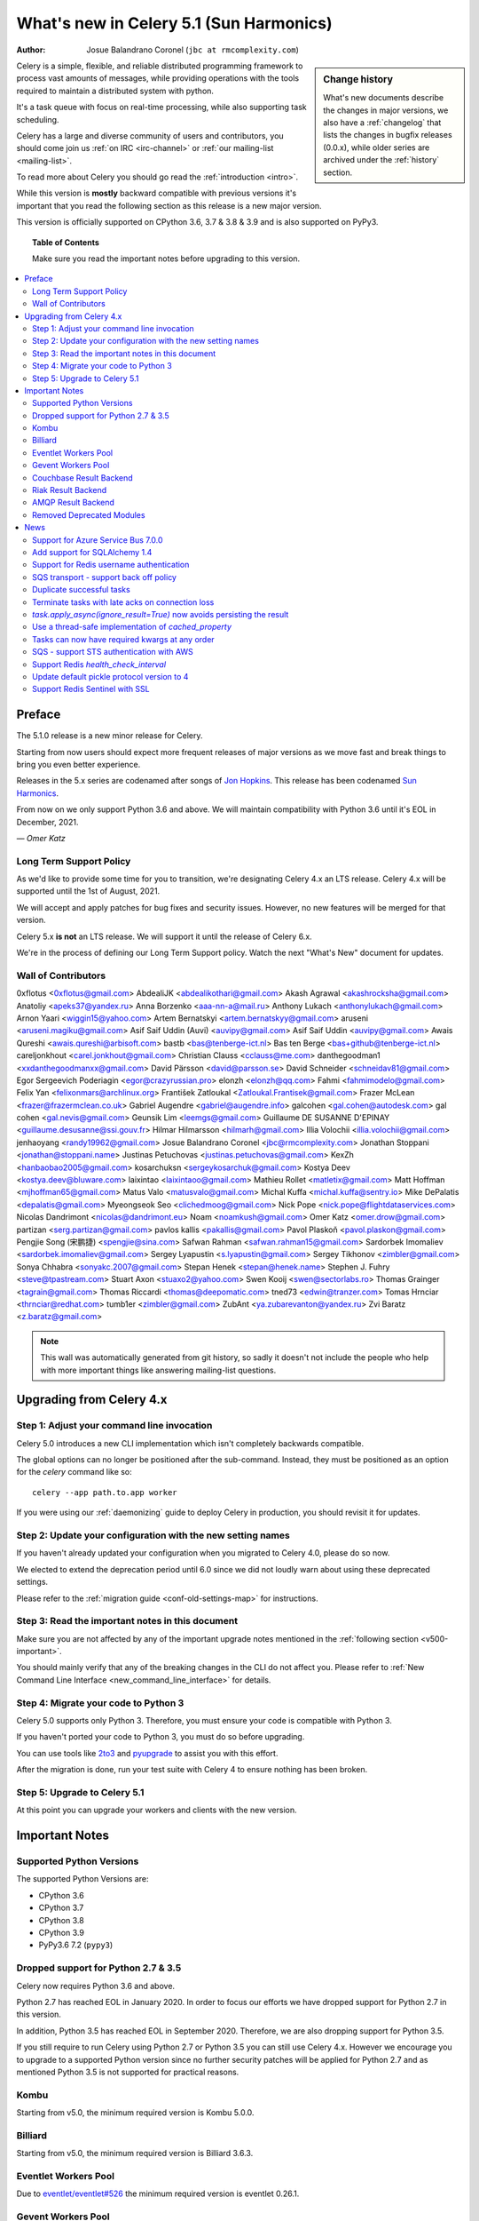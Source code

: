 .. _whatsnew-5.1:

=========================================
 What's new in Celery 5.1 (Sun Harmonics)
=========================================
:Author: Josue Balandrano Coronel (``jbc at rmcomplexity.com``)

.. sidebar:: Change history

    What's new documents describe the changes in major versions,
    we also have a :ref:`changelog` that lists the changes in bugfix
    releases (0.0.x), while older series are archived under the :ref:`history`
    section.

Celery is a simple, flexible, and reliable distributed programming framework
to process vast amounts of messages, while providing operations with
the tools required to maintain a distributed system with python.

It's a task queue with focus on real-time processing, while also
supporting task scheduling.

Celery has a large and diverse community of users and contributors,
you should come join us :ref:`on IRC <irc-channel>`
or :ref:`our mailing-list <mailing-list>`.

To read more about Celery you should go read the :ref:`introduction <intro>`.

While this version is **mostly** backward compatible with previous versions
it's important that you read the following section as this release
is a new major version.

This version is officially supported on CPython 3.6, 3.7 & 3.8 & 3.9
and is also supported on PyPy3.

.. _`website`: http://celeryproject.org/

.. topic:: Table of Contents

    Make sure you read the important notes before upgrading to this version.

.. contents::
    :local:
    :depth: 2

Preface
=======

The 5.1.0 release is a new minor release for Celery.

Starting from now users should expect more frequent releases of major versions
as we move fast and break things to bring you even better experience.

Releases in the 5.x series are codenamed after songs of `Jon Hopkins <https://en.wikipedia.org/wiki/Jon_Hopkins>`_.
This release has been codenamed `Sun Harmonics <https://www.youtube.com/watch?v=pCwjSoBm_pI>`_.

From now on we only support Python 3.6 and above.
We will maintain compatibility with Python 3.6 until it's
EOL in December, 2021.

*— Omer Katz*

Long Term Support Policy
------------------------

As we'd like to provide some time for you to transition,
we're designating Celery 4.x an LTS release.
Celery 4.x will be supported until the 1st of August, 2021.

We will accept and apply patches for bug fixes and security issues.
However, no new features will be merged for that version.

Celery 5.x **is not** an LTS release. We will support it until the release
of Celery 6.x.

We're in the process of defining our Long Term Support policy.
Watch the next "What's New" document for updates.

Wall of Contributors
--------------------

0xflotus <0xflotus@gmail.com>
AbdealiJK <abdealikothari@gmail.com>
Akash Agrawal <akashrocksha@gmail.com>
Anatoliy <apeks37@yandex.ru>
Anna Borzenko <aaa-nn-a@mail.ru>
Anthony Lukach <anthonylukach@gmail.com>
Arnon Yaari <wiggin15@yahoo.com>
Artem Bernatskyi <artem.bernatskyy@gmail.com>
aruseni <aruseni.magiku@gmail.com>
Asif Saif Uddin (Auvi) <auvipy@gmail.com>
Asif Saif Uddin <auvipy@gmail.com>
Awais Qureshi <awais.qureshi@arbisoft.com>
bastb <bas@tenberge-ict.nl>
Bas ten Berge <bas+github@tenberge-ict.nl>
careljonkhout <carel.jonkhout@gmail.com>
Christian Clauss <cclauss@me.com>
danthegoodman1 <xxdanthegoodmanxx@gmail.com>
David Pärsson <david@parsson.se>
David Schneider <schneidav81@gmail.com>
Egor Sergeevich Poderiagin <egor@crazyrussian.pro>
elonzh <elonzh@qq.com>
Fahmi <fahmimodelo@gmail.com>
Felix Yan <felixonmars@archlinux.org>
František Zatloukal <Zatloukal.Frantisek@gmail.com>
Frazer McLean <frazer@frazermclean.co.uk>
Gabriel Augendre <gabriel@augendre.info>
galcohen <gal.cohen@autodesk.com>
gal cohen <gal.nevis@gmail.com>
Geunsik Lim <leemgs@gmail.com>
Guillaume DE SUSANNE D'EPINAY <guillaume.desusanne@ssi.gouv.fr>
Hilmar Hilmarsson <hilmarh@gmail.com>
Illia Volochii <illia.volochii@gmail.com>
jenhaoyang <randy19962@gmail.com>
Josue Balandrano Coronel <jbc@rmcomplexity.com>
Jonathan Stoppani <jonathan@stoppani.name>
Justinas Petuchovas <justinas.petuchovas@gmail.com>
KexZh <hanbaobao2005@gmail.com>
kosarchuksn <sergeykosarchuk@gmail.com>
Kostya Deev <kostya.deev@bluware.com>
laixintao <laixintaoo@gmail.com>
Mathieu Rollet <matletix@gmail.com>
Matt Hoffman <mjhoffman65@gmail.com>
Matus Valo <matusvalo@gmail.com>
Michal Kuffa <michal.kuffa@sentry.io>
Mike DePalatis <depalatis@gmail.com>
Myeongseok Seo <clichedmoog@gmail.com>
Nick Pope <nick.pope@flightdataservices.com>
Nicolas Dandrimont <nicolas@dandrimont.eu>
Noam <noamkush@gmail.com>
Omer Katz <omer.drow@gmail.com>
partizan <serg.partizan@gmail.com>
pavlos kallis <pakallis@gmail.com>
Pavol Plaskoň <pavol.plaskon@gmail.com>
Pengjie Song (宋鹏捷) <spengjie@sina.com>
Safwan Rahman <safwan.rahman15@gmail.com>
Sardorbek Imomaliev <sardorbek.imomaliev@gmail.com>
Sergey Lyapustin <s.lyapustin@gmail.com>
Sergey Tikhonov <zimbler@gmail.com>
Sonya Chhabra <sonyakc.2007@gmail.com>
Stepan Henek <stepan@henek.name>
Stephen J. Fuhry <steve@tpastream.com>
Stuart Axon <stuaxo2@yahoo.com>
Swen Kooij <swen@sectorlabs.ro>
Thomas Grainger <tagrain@gmail.com>
Thomas Riccardi <thomas@deepomatic.com>
tned73 <edwin@tranzer.com>
Tomas Hrnciar <thrnciar@redhat.com>
tumb1er <zimbler@gmail.com>
ZubAnt <ya.zubarevanton@yandex.ru>
Zvi Baratz <z.baratz@gmail.com>

.. note::

    This wall was automatically generated from git history,
    so sadly it doesn't not include the people who help with more important
    things like answering mailing-list questions.

Upgrading from Celery 4.x
=========================

Step 1: Adjust your command line invocation
-------------------------------------------

Celery 5.0 introduces a new CLI implementation which isn't completely backwards compatible.

The global options can no longer be positioned after the sub-command.
Instead, they must be positioned as an option for the `celery` command like so::

    celery --app path.to.app worker

If you were using our :ref:`daemonizing` guide to deploy Celery in production,
you should revisit it for updates.

Step 2: Update your configuration with the new setting names
------------------------------------------------------------

If you haven't already updated your configuration when you migrated to Celery 4.0,
please do so now.

We elected to extend the deprecation period until 6.0 since
we did not loudly warn about using these deprecated settings.

Please refer to the :ref:`migration guide <conf-old-settings-map>` for instructions.

Step 3: Read the important notes in this document
-------------------------------------------------

Make sure you are not affected by any of the important upgrade notes
mentioned in the :ref:`following section <v500-important>`.

You should mainly verify that any of the breaking changes in the CLI
do not affect you. Please refer to :ref:`New Command Line Interface <new_command_line_interface>` for details.

Step 4: Migrate your code to Python 3
-------------------------------------

Celery 5.0 supports only Python 3. Therefore, you must ensure your code is
compatible with Python 3.

If you haven't ported your code to Python 3, you must do so before upgrading.

You can use tools like `2to3 <https://docs.python.org/3.8/library/2to3.html>`_
and `pyupgrade <https://github.com/asottile/pyupgrade>`_ to assist you with
this effort.

After the migration is done, run your test suite with Celery 4 to ensure
nothing has been broken.

Step 5: Upgrade to Celery 5.1
-----------------------------

At this point you can upgrade your workers and clients with the new version.

.. _v510-important:

Important Notes
===============

Supported Python Versions
-------------------------

The supported Python Versions are:

- CPython 3.6
- CPython 3.7
- CPython 3.8
- CPython 3.9
- PyPy3.6 7.2 (``pypy3``)

Dropped support for Python 2.7 & 3.5
------------------------------------

Celery now requires Python 3.6 and above.

Python 2.7 has reached EOL in January 2020.
In order to focus our efforts we have dropped support for Python 2.7 in
this version.

In addition, Python 3.5 has reached EOL in September 2020.
Therefore, we are also dropping support for Python 3.5.

If you still require to run Celery using Python 2.7 or Python 3.5
you can still use Celery 4.x.
However we encourage you to upgrade to a supported Python version since
no further security patches will be applied for Python 2.7 and as mentioned
Python 3.5 is not supported for practical reasons.

Kombu
-----

Starting from v5.0, the minimum required version is Kombu 5.0.0.

Billiard
--------

Starting from v5.0, the minimum required version is Billiard 3.6.3.

Eventlet Workers Pool
---------------------

Due to `eventlet/eventlet#526 <https://github.com/eventlet/eventlet/issues/526>`_
the minimum required version is eventlet 0.26.1.

Gevent Workers Pool
-------------------

Starting from v5.0, the minimum required version is gevent 1.0.0.

Couchbase Result Backend
------------------------

The Couchbase result backend now uses the V3 Couchbase SDK.

As a result, we no longer support Couchbase Server 5.x.

Also, starting from v5.0, the minimum required version
for the database client is couchbase 3.0.0.

To verify that your Couchbase Server is compatible with the V3 SDK,
please refer to their `documentation <https://docs.couchbase.com/python-sdk/3.0/project-docs/compatibility.html>`_.

Riak Result Backend
-------------------

The Riak result backend has been removed as the database is no longer maintained.

The Python client only supports Python 3.6 and below which prevents us from
supporting it and it is also unmaintained.

If you are still using Riak, refrain from upgrading to Celery 5.0 while you
migrate your application to a different database.

We apologize for the lack of notice in advance but we feel that the chance
you'll be affected by this breaking change is minimal which is why we
did it.

AMQP Result Backend
-------------------

The AMQP result backend has been removed as it was deprecated in version 4.0.

Removed Deprecated Modules
--------------------------

The `celery.utils.encoding` and the `celery.task` modules has been deprecated
in version 4.0 and therefore are removed in 5.0.

If you were using the `celery.utils.encoding` module before,
you should import `kombu.utils.encoding` instead.

If you were using the `celery.task` module before, you should import directly
from the `celery` module instead.

.. _v510-news:

News
====

Support for Azure Service Bus 7.0.0
------------------------------------

With kombu v5.1.0 we now support Azure Services Bus.

Add support for SQLAlchemy 1.4
--------------------------------

Following the changes in SQLAlchemy 1.4, the declarative base is no
longer an extension.
Importing it from sqlalchemy.ext.declarative is deprecated and will
be removed in SQLAlchemy 2.0.

Support for Redis username authentication
-------------------------------------------

Previously, the username was ignored from the URI.
Starting from Redis>=6.0, that shouldn't be the case since ACL support has landed.

Please refer to the :ref:`documentation <_conf-redis-result-backend>` for details.

SQS transport - support back off policy
----------------------------------------

SQS supports managed visibility timeout, this lets us implementing back off
policy (for instace exponential policy) which means that time between task
failures will dynamically chaned based on number of retries.

Documentation: :doc:`reference/kombu.transport.SQS.rst`

Duplicate successful tasks
---------------------------

The trace function fetches the metadata from the backend each time it
receives a task and compares its state. If the state is SUCCESS
we log and bail instead of executing the task.
The task is acknowledged and everything proceeds normally.

Documentation: :setting:`worker_deduplicate_successful_tasks`

Terminate tasks with late acks on connection loss
--------------------------------------------------

Tasks with late acknowledgement keep running after restart
although the connection is lost and they cannot be
acked anymore. These tasks will now be  terminated.

Documentation: :setting:`worker_cancel_long_running_tasks_on_connection_loss`

`task.apply_async(ignore_result=True)` now avoids persisting the result
-----------------------------------------------------------------------------

`task.apply_async` now supports passing `ignore_result` which will act the same
as using `@app.task(ignore_result=True)`.

Use a thread-safe implementation of `cached_property`
-----------------------------------------------------

`cached_property` is heavily used in celery but it is causing
issues in multi-threaded code since it is not thread safe.
Celery is now using a thread-safe implementatino of `cached_property`

Tasks can now have required kwargs at any order
------------------------------------------------

Tasks can now be defined like this:

```python
def my_func(*, name='default', age, city='Kyiv'):
```

SQS - support STS authentication with AWS
-------------------------------------------

STS token requires being refreshed after certain period of time.
after `sts_token_timeout` is reached a new token will be created.

Documentation: :doc:`getting-started/backends-and-brokers/sqs.rst`

Support Redis `health_check_interval`
--------------------------------------

`health_check_interval` can be configured and will be passed to `redis-py`.

Documentation: :setting:`redis_backend_health_check_interval`


Update default pickle protocol version to 4
--------------------------------------------

Updating pickle protocl version allow Celery to serialize larger strings
amongs other benefits.

See: https://docs.python.org/3.9/library/pickle.html#data-stream-format


Support Redis Sentinel with SSL
-------------------------------

See documentation for more info:
:doc:`getting-started/backends-and-brokers/redis.rst`
